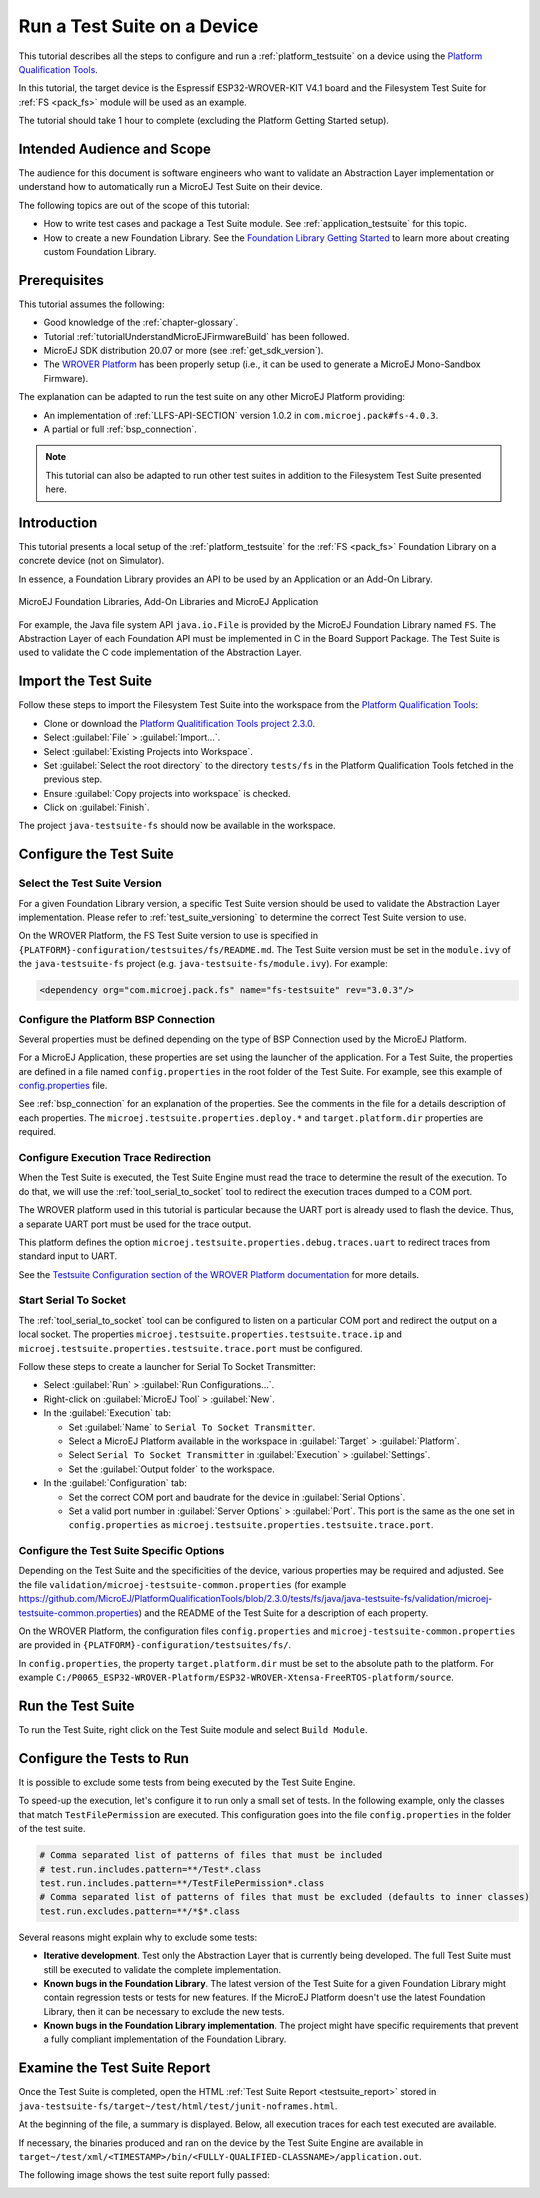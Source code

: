 .. _tutorial_run_test_suite_on_device:

Run a Test Suite on a Device
============================

This tutorial describes all the steps to configure and run a
:ref:`platform_testsuite` on a device using the `Platform
Qualification Tools
<https://github.com/MicroEJ/PlatformQualificationTools>`_.

In this tutorial, the target device is the Espressif ESP32-WROVER-KIT
V4.1 board and the Filesystem Test Suite for :ref:`FS <pack_fs>`
module will be used as an example.

The tutorial should take 1 hour to complete (excluding the Platform
Getting Started setup).

Intended Audience and Scope
---------------------------

The audience for this document is software engineers who want to
validate an Abstraction Layer implementation or understand how to automatically
run a MicroEJ Test Suite on their device.

The following topics are out of the scope of this tutorial:

- How to write test cases and package a Test Suite module. See
  :ref:`application_testsuite` for this topic.
- How to create a new Foundation Library. See the `Foundation Library
  Getting Started
  <https://github.com/MicroEJ/How-To/tree/1.8.3/FoundationLibrary-Get-Started>`_
  to learn more about creating custom Foundation Library.

Prerequisites
-------------

This tutorial assumes the following:

- Good knowledge of the :ref:`chapter-glossary`.

- Tutorial :ref:`tutorialUnderstandMicroEJFirmwareBuild` has been followed.

- MicroEJ SDK distribution 20.07 or more (see :ref:`get_sdk_version`).

- The `WROVER Platform
  <https://github.com/MicroEJ/Platform-Espressif-ESP-WROVER-KIT-V4.1/tree/1.6.2>`__
  has been properly setup (i.e., it can be used to generate a MicroEJ
  Mono-Sandbox Firmware).

The explanation can be adapted to run the test suite on any other
MicroEJ Platform providing:

- An implementation of :ref:`LLFS-API-SECTION` version 1.0.2 in
  ``com.microej.pack#fs-4.0.3``.
- A partial or full :ref:`bsp_connection`.

.. note::

   This tutorial can also be adapted to run other test suites in addition to the
   Filesystem Test Suite presented here.

Introduction
------------

This tutorial presents a local setup of the :ref:`platform_testsuite`
for the :ref:`FS <pack_fs>` Foundation Library on a concrete
device (not on Simulator).

In essence, a Foundation Library provides an API to be used by an Application or an Add-On Library.

.. figure:: ../ApplicationDeveloperGuide/images/ClassPath_2.png
   :alt: MicroEJ Foundation Libraries and Add-On Libraries
   :align: center

   MicroEJ Foundation Libraries, Add-On Libraries and MicroEJ Application

For example, the Java file system API ``java.io.File`` is provided by
the MicroEJ Foundation Library named ``FS``. The Abstraction Layer of
each Foundation API must be implemented in C in the Board Support
Package.  The Test Suite is used to validate the C code implementation
of the Abstraction Layer.

Import the Test Suite
---------------------

Follow these steps to import the Filesystem Test Suite into the
workspace from the `Platform Qualification Tools
<https://github.com/MicroEJ/PlatformQualificationTools/blob/2.3.0/tests/fs>`__:

- Clone or download the `Platform Qualitification Tools project 2.3.0
  <https://github.com/MicroEJ/PlatformQualificationTools/releases/tag/2.3.0>`__.
- Select :guilabel:`File` > :guilabel:`Import...`.
- Select :guilabel:`Existing Projects into Workspace`.
- Set :guilabel:`Select the root directory` to the directory
  ``tests/fs`` in the Platform Qualification Tools fetched in the
  previous step.
- Ensure :guilabel:`Copy projects into workspace` is checked.
- Click on :guilabel:`Finish`.

The project ``java-testsuite-fs`` should now be available in the
workspace.

Configure the Test Suite
------------------------

Select the Test Suite Version
~~~~~~~~~~~~~~~~~~~~~~~~~~~~~

For a given Foundation Library version, a specific Test Suite version
should be used to validate the Abstraction Layer implementation.
Please refer to :ref:`test_suite_versioning` to determine the correct
Test Suite version to use.

On the WROVER Platform, the FS Test Suite version to use is specified
in ``{PLATFORM}-configuration/testsuites/fs/README.md``.  The Test
Suite version must be set in the ``module.ivy`` of the
``java-testsuite-fs`` project (e.g. ``java-testsuite-fs/module.ivy``).
For example:

.. code-block:: xml

   <dependency org="com.microej.pack.fs" name="fs-testsuite" rev="3.0.3"/>

Configure the Platform BSP Connection
~~~~~~~~~~~~~~~~~~~~~~~~~~~~~~~~~~~~~

Several properties must be defined depending on the type of BSP
Connection used by the MicroEJ Platform.

For a MicroEJ Application, these properties are set using the launcher
of the application.  For a Test Suite, the properties are defined in a
file named ``config.properties`` in the root folder of the Test Suite.
For example, see this example of `config.properties
<https://github.com/MicroEJ/PlatformQualificationTools/blob/2.3.0/tests/fs/java/java-testsuite-fs/config.properties.tpl>`__
file.

See :ref:`bsp_connection` for an explanation of the properties.  See
the comments in the file for a details description of each properties.
The ``microej.testsuite.properties.deploy.*`` and
``target.platform.dir`` properties are required.

Configure Execution Trace Redirection
~~~~~~~~~~~~~~~~~~~~~~~~~~~~~~~~~~~~~

When the Test Suite is executed, the Test Suite Engine must read the
trace to determine the result of the execution.  To do that, we will
use the :ref:`tool_serial_to_socket` tool to redirect the execution
traces dumped to a COM port.

The WROVER platform used in this tutorial is particular because
the UART port is already used to flash the device. Thus, a separate
UART port must be used for the trace output.

This platform defines the option
``microej.testsuite.properties.debug.traces.uart`` to redirect traces
from standard input to UART.

.. image:: ./images/tuto_testsuite_plug_uart_wrover.JPG
   :alt: Plug alternative UART on WROVER GND/D0
   :align: center

See the `Testsuite Configuration section of the WROVER Platform documentation
<https://github.com/MicroEJ/Platform-Espressif-ESP-WROVER-KIT-V4.1/tree/1.6.2>`__
for more details.

Start Serial To Socket
~~~~~~~~~~~~~~~~~~~~~~

The :ref:`tool_serial_to_socket` tool can be configured to listen on a
particular COM port and redirect the output on a local socket.  The
properties ``microej.testsuite.properties.testsuite.trace.ip`` and
``microej.testsuite.properties.testsuite.trace.port`` must be
configured.

Follow these steps to create a launcher for Serial To Socket
Transmitter:

- Select :guilabel:`Run` > :guilabel:`Run Configurations...`.

- Right-click on :guilabel:`MicroEJ Tool` > :guilabel:`New`.

- In the :guilabel:`Execution` tab:

  - Set :guilabel:`Name` to ``Serial To Socket Transmitter``.

  - Select a MicroEJ Platform available in the workspace in
    :guilabel:`Target` > :guilabel:`Platform`.

  - Select ``Serial To Socket Transmitter`` in :guilabel:`Execution` >
    :guilabel:`Settings`.

  - Set the :guilabel:`Output folder` to the workspace.

- In the :guilabel:`Configuration` tab:

  - Set the correct COM port and baudrate for the device in
    :guilabel:`Serial Options`.

  - Set a valid port number in :guilabel:`Server Options` >
    :guilabel:`Port`.  This port is the same as the one set in
    ``config.properties`` as
    ``microej.testsuite.properties.testsuite.trace.port``.

Configure the Test Suite Specific Options
~~~~~~~~~~~~~~~~~~~~~~~~~~~~~~~~~~~~~~~~~

Depending on the Test Suite and the specificities of the device,
various properties may be required and adjusted.  See the file
``validation/microej-testsuite-common.properties`` (for example
https://github.com/MicroEJ/PlatformQualificationTools/blob/2.3.0/tests/fs/java/java-testsuite-fs/validation/microej-testsuite-common.properties)
and the README of the Test Suite for a description of each property.

On the WROVER Platform, the configuration files ``config.properties``
and ``microej-testsuite-common.properties`` are provided in
``{PLATFORM}-configuration/testsuites/fs/``.

In ``config.properties``, the property ``target.platform.dir`` must be
set to the absolute path to the platform.  For example
``C:/P0065_ESP32-WROVER-Platform/ESP32-WROVER-Xtensa-FreeRTOS-platform/source``.


Run the Test Suite
----------------------

To run the Test Suite, right click on the Test Suite module and select
``Build Module``.

Configure the Tests to Run
----------------------------

It is possible to exclude some tests from being executed by the Test
Suite Engine.

To speed-up the execution, let's configure it to run only a small set
of tests.  In the following example, only the classes that match
``TestFilePermission`` are executed.  This configuration goes into the
file ``config.properties`` in the folder of the test suite.

.. code:: properties

          # Comma separated list of patterns of files that must be included	
          # test.run.includes.pattern=**/Test*.class
          test.run.includes.pattern=**/TestFilePermission*.class
          # Comma separated list of patterns of files that must be excluded (defaults to inner classes)
          test.run.excludes.pattern=**/*$*.class

Several reasons might explain why to exclude some tests:

- **Iterative development**. Test only the Abstraction Layer that is
  currently being developed.  The full Test Suite must still be executed to
  validate the complete implementation.

- **Known bugs in the Foundation Library**. The latest version of the Test
  Suite for a given Foundation Library might contain regression
  tests or tests for new features.  If the MicroEJ Platform doesn't
  use the latest Foundation Library, then it can be necessary to exclude
  the new tests.

- **Known bugs in the Foundation Library implementation**. The project
  might have specific requirements that prevent a fully compliant
  implementation of the Foundation Library.

Examine the Test Suite Report
-----------------------------

Once the Test Suite is completed, open the HTML :ref:`Test Suite Report
<testsuite_report>` stored in
``java-testsuite-fs/target~/test/html/test/junit-noframes.html``.

At the beginning of the file, a summary is displayed.  Below, all
execution traces for each test executed are available.

If necessary, the binaries produced and ran on the device by the Test
Suite Engine are available in
``target~/test/xml/<TIMESTAMP>/bin/<FULLY-QUALIFIED-CLASSNAME>/application.out``.

The following image shows the test suite report fully passed:

.. image:: ./images/tuto_testsuite_fs_all_tests_passed.PNG

..
   | Copyright 2021-2022, MicroEJ Corp. Content in this space is free 
   for read and redistribute. Except if otherwise stated, modification 
   is subject to MicroEJ Corp prior approval.
   | MicroEJ is a trademark of MicroEJ Corp. All other trademarks and 
   copyrights are the property of their respective owners.
